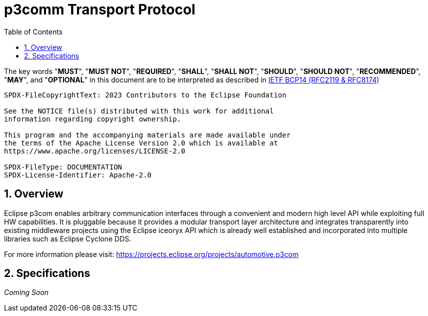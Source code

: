 = p3comm Transport Protocol
:toc:
:sectnums:

The key words "*MUST*", "*MUST NOT*", "*REQUIRED*", "*SHALL*", "*SHALL NOT*", "*SHOULD*", "*SHOULD NOT*", "*RECOMMENDED*", "*MAY*", and "*OPTIONAL*" in this document are to be interpreted as described in https://www.rfc-editor.org/info/bcp14[IETF BCP14 (RFC2119 & RFC8174)]

----
SPDX-FileCopyrightText: 2023 Contributors to the Eclipse Foundation

See the NOTICE file(s) distributed with this work for additional
information regarding copyright ownership.

This program and the accompanying materials are made available under
the terms of the Apache License Version 2.0 which is available at
https://www.apache.org/licenses/LICENSE-2.0
 
SPDX-FileType: DOCUMENTATION
SPDX-License-Identifier: Apache-2.0
----


== Overview

Eclipse p3com enables arbitrary communication interfaces through a convenient and modern high level API while exploiting full HW capabilities.
It is pluggable because it provides a modular transport layer architecture and integrates transparently into existing middleware projects using the Eclipse iceoryx API which is already well established and incorporated into multiple libraries such as Eclipse Cyclone DDS.

For more information please visit: https://projects.eclipse.org/projects/automotive.p3com

== Specifications

_Coming Soon_
